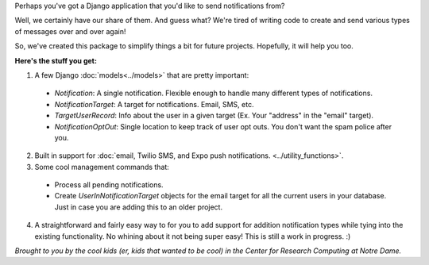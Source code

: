 Perhaps you've got a Django application that you'd like to send notifications from? 

Well, we certainly have our share of them. And guess what? We're tired of writing code to create and send various
types of messages over and over again! 

So, we've created this package to simplify things
a bit for future projects. Hopefully, it will help you too.

**Here's the stuff you get:**

1. A few Django :doc:`models<../models>` that are pretty important:

  * `Notification`: A single notification. Flexible enough to handle many different types of notifications.
  * `NotificationTarget`: A target for notifications. Email, SMS, etc.
  * `TargetUserRecord`: Info about the user in a given target (Ex. Your "address" in the "email" target).
  * `NotificationOptOut`: Single location to keep track of user opt outs. You don't want the spam police after you.

2. Built in support for :doc:`email, Twilio SMS, and Expo push notifications. <../utility_functions>`.
3. Some cool management commands that:

  * Process all pending notifications.
  * Create `UserInNotificationTarget` objects for the email target for all the current users in your database. Just in case you are adding this to an older project.

4. A straightforward and fairly easy way to for you to add support for addition notification types while tying into the existing functionality. No whining about it not being super easy! This is still a work in progress. :) 


*Brought to you by the cool kids (er, kids that wanted to be cool) in the Center for Research Computing at Notre Dame.*